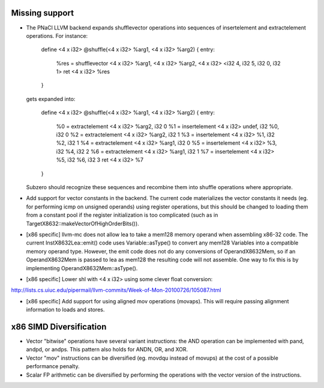 Missing support
===============

* The PNaCl LLVM backend expands shufflevector operations into
  sequences of insertelement and extractelement operations. For
  instance:

    define <4 x i32> @shuffle(<4 x i32> %arg1, <4 x i32> %arg2) {
    entry:
      %res = shufflevector <4 x i32> %arg1, <4 x i32> %arg2, <4 x i32> <i32 4, i32 5, i32 0, i32 1>
      ret <4 x i32> %res
    }

  gets expanded into:

    define <4 x i32> @shuffle(<4 x i32> %arg1, <4 x i32> %arg2) {
    entry:
      %0 = extractelement <4 x i32> %arg2, i32 0
      %1 = insertelement <4 x i32> undef, i32 %0, i32 0
      %2 = extractelement <4 x i32> %arg2, i32 1
      %3 = insertelement <4 x i32> %1, i32 %2, i32 1
      %4 = extractelement <4 x i32> %arg1, i32 0
      %5 = insertelement <4 x i32> %3, i32 %4, i32 2
      %6 = extractelement <4 x i32> %arg1, i32 1
      %7 = insertelement <4 x i32> %5, i32 %6, i32 3
      ret <4 x i32> %7
    }

  Subzero should recognize these sequences and recombine them into
  shuffle operations where appropriate.

* Add support for vector constants in the backend. The current code
  materializes the vector constants it needs (eg. for performing icmp
  on unsigned operands) using register operations, but this should be
  changed to loading them from a constant pool if the register
  initialization is too complicated (such as in
  TargetX8632::makeVectorOfHighOrderBits()).

* [x86 specific] llvm-mc does not allow lea to take a mem128 memory
  operand when assembling x86-32 code. The current
  InstX8632Lea::emit() code uses Variable::asType() to convert any
  mem128 Variables into a compatible memory operand type. However, the
  emit code does not do any conversions of OperandX8632Mem, so if an
  OperandX8632Mem is passed to lea as mem128 the resulting code will
  not assemble.  One way to fix this is by implementing
  OperandX8632Mem::asType().

* [x86 specific] Lower shl with <4 x i32> using some clever float
  conversion:
http://lists.cs.uiuc.edu/pipermail/llvm-commits/Week-of-Mon-20100726/105087.html

* [x86 specific] Add support for using aligned mov operations
  (movaps). This will require passing alignment information to loads
  and stores.

x86 SIMD Diversification
========================

* Vector "bitwise" operations have several variant instructions: the
  AND operation can be implemented with pand, andpd, or andps. This
  pattern also holds for ANDN, OR, and XOR.

* Vector "mov" instructions can be diversified (eg. movdqu instead of
  movups) at the cost of a possible performance penalty.

* Scalar FP arithmetic can be diversified by performing the operations
  with the vector version of the instructions.
